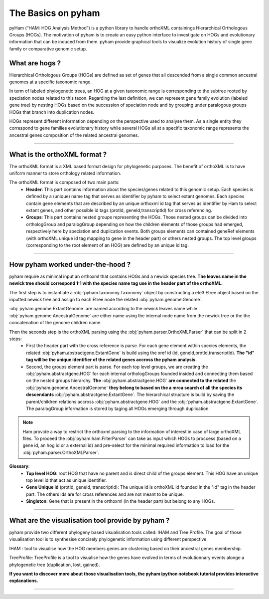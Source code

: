 .. _basics:
The Basics on pyham
=================

pyHam (“HAM: HOG Analysis Method”) is a python library to handle orthoXML containings Hierarchical Orthologous Groups (HOGs). The motivation of pyham is to create an easy python interface to investigate on HOGs and evolutionary information that can be induced from them. pyham provide graphical tools to visualize evolution history of single gene family or comparative genomic setup.



What are hogs ?
###############

Hierarchical Orthologous Groups (HOGs) are defined as set of genes that all descended from a single common ancestral genomes at a specific taxonomic range.

In term of labeled phylogenetic trees, an HOG at a given taxonomic range is corresponding to the subtree rooted by speciation nodes related to this taxon. Regarding the last definition, we can represent gene family evolution (labeled gene tree) by nesting HOGs based on the succession of speciation node and by grouping under paralogous groups HOGs that branch into duplication nodes.

HOGs represent different information depending on the perspective used to analyse them. As a single entity they correspond to gene families evolutionary history while several HOGs all at a specific taxonomic range represents the ancestral genes composition of the related ancestral genomes.

-----------



What is the orthoXML format ?
#############################

The orthoXML format is a XML based format design for phylogenetic purposes. The benefit of orthoXML is to have uniform manner to store orthology related information.

The orthoXML format is composed of two main parts:
    -   **Header**: This part contains information about the species/genes related to this genomic setup. Each species is defined by a (unique) name tag that serves as identifier by pyham to select extant genomes. Each species contain gene elements that are described by an unique orthoxml id tag that serves as identifier by Ham to select extant genes, and other possible id tags (protId, geneId,transcriptId) for cross referencing.
    -   **Groups**: This part contains nested groups representing the HOGs.
        Those nested groups can be divided into orthologGroup and paralogGroup depending on how the children elements of those groups had emerged, respectively here by speciation and duplication events.
        Both groups elements can contained geneRef elements (with orthoXML unique id tag mapping to gene in the header part) or others nested groups.
        The top level groups (corresponding to the root element of an HOG) are defined by an unique id tag.

.. seealso:: Here is the official documentation page http://orthoxml.org/0.3/orthoxml_doc_v0.3.html


-----------


How pyham worked under-the-hood ?
#################################

pyham require as minimal input an orthoxml that contains HOGs and a newick species tree.
**The leaves name in the newick tree should correspond 1:1 with the species name tag use in the header part of the orthoXML.**

The first step is to instantiate a :obj:`pyham.taxonomy.Taxonomy` object by constructing a ete3.Etree object based on the inputted newick tree and assign to each Etree node the related :obj:`pyham.genome.Genome`.

:obj:`pyham.genome.ExtantGenome` are named according to the newick leaves name while :obj:`pyham.genome.AncestralGenome` are either name using the internal node name from the newick tree or the the concatenation of the genome children name.

Then the seconds step is the orthoXML parsing using the :obj:`pyham.parser.OrthoXMLParser` that can be split in 2 steps:
    -   First the header part with the cross reference is parse. For each gene element within species elements, the related :obj:`pyham.abstractgene.ExtantGene` is build using the xref id (id, geneId,protId,transcriptId). **The "id" tag will be the unique identifier of the related genes accross the pyham analysis.**
    -   Second, the groups element part is parse. For each top level groups, we are creating the :obj:`pyham.abstractgene.HOG` for each internal orthologGroups founded insided and connecting them based on the nested groups hierarchy. **The** :obj:`pyham.abstractgene.HOG` **are connected to the related** the :obj:`pyham.genome.AncestralGenome` **they belong to based on the a mrca search of all the species its descendants**  :obj:`pyham.abstractgene.ExtantGene`.
        The hierarchical structure is build by saving the parent/children relations accross :obj:`pyham.abstractgene.HOG` and the :obj:`pyham.abstractgene.ExtantGene`. The paralogGroup information is stored by taging all HOGs emerging through duplication.

.. note:: Ham provide a way to restrict the orthoxml parsing to the information of interest in case of large orthoXML files.
            To proceed the :obj:`pyham.ham.FilterParser` can take as input which HOGs to proccess (based on a gene id, an hog id or a external id) and pre-select for the minimal required information to load for the :obj:`pyham.parser.OrthoXMLParser`.


**Glossary**:
    - **Top level HOG**:  root HOG that have no parent and is direct child of the groups element. This HOG have an unique top level id that act as unique identifier.
    - **Gene Unique id** (protId, geneId, transcriptId): The unique id is orthoXML id founded in the "id" tag in the header part. The others ids are for cross references and are not meant to be unique.
    - **Singleton**: Gene that is present in the orthoxml (in the header part) but belong to any HOGs.
-----------

What are the visualisation tool provide by pyham ?
##################################################

pyham provide two different phylogeny based visualisation tools called: IHAM and Tree Profile. The goal of those visualisation tool is to synthesise concisely phylogenetic information using different perspective.

IHAM : tool to visualise how the HOG members genes are clustering based on their ancestral genes membership.

TreeProfile: TreeProfile is a tool to visualise how the genes have evolved in terms of evolutionnary events alonge a phylogenetic tree (duplication, lost, gained).

**If you want to discover more about those visualisation tools, the pyham ipython notebook tutorial provides interactive explanations.**


-----------

